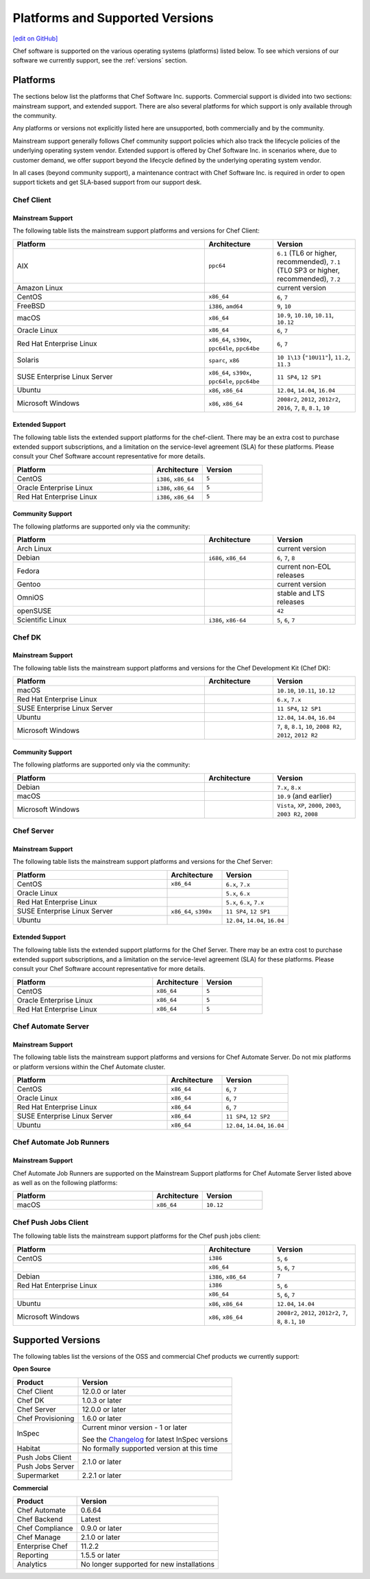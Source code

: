 =====================================================
Platforms and Supported Versions
=====================================================
`[edit on GitHub] <https://github.com/chef/chef-web-docs/blob/master/chef_master/source/platforms.rst>`__

Chef software is supported on the various operating systems (platforms) listed below. To see which versions of our software we currently support, see the :ref:`versions` section.

Platforms
=====================================================

The sections below list the platforms that Chef Software Inc. supports. Commercial support is divided into two sections: mainstream support, and extended support. There are also several platforms for which support is only available through the community.

Any platforms or versions not explicitly listed here are unsupported, both commercially and by the community.

Mainstream support generally follows Chef community support policies which also track the lifecycle policies of the underlying operating system vendor. Extended support is offered by Chef Software Inc. in scenarios where, due to customer demand, we offer support beyond the lifecycle defined by the underlying operating system vendor.

In all cases (beyond community support), a maintenance contract with Chef Software Inc. is required in order to open support tickets and get SLA-based support from our support desk.

Chef Client
------------------------------------------------------

Mainstream Support
++++++++++++++++++++++++++++++++++++++++++++++++++++

The following table lists the mainstream support platforms and versions for Chef Client:

.. list-table::
   :widths: 280 100 120
   :header-rows: 1

   * - Platform
     - Architecture
     - Version
   * - AIX
     - ``ppc64``
     - ``6.1`` (TL6 or higher, recommended), ``7.1`` (TL0 SP3 or higher, recommended), ``7.2``
   * - Amazon Linux
     -
     - current version
   * - CentOS
     - ``x86_64``
     - ``6``, ``7``
   * - FreeBSD
     - ``i386``, ``amd64``
     - ``9``, ``10``
   * - macOS
     - ``x86_64``
     - ``10.9``, ``10.10``, ``10.11``, ``10.12``
   * - Oracle Linux
     - ``x86_64``
     - ``6``, ``7``
   * - Red Hat Enterprise Linux
     - ``x86_64``, ``s390x``, ``ppc64le``, ``ppc64be``
     - ``6``, ``7``
   * - Solaris
     - ``sparc``, ``x86``
     - ``10 1\13`` (``"10U11"``), ``11.2``, ``11.3`` 
   * - SUSE Enterprise Linux Server
     - ``x86_64``, ``s390x``, ``ppc64le``, ``ppc64be``
     - ``11 SP4``, ``12 SP1``
   * - Ubuntu
     - ``x86``, ``x86_64``
     - ``12.04``, ``14.04``, ``16.04``
   * - Microsoft Windows
     - ``x86``, ``x86_64``
     - ``2008r2``, ``2012``, ``2012r2``, ``2016``, ``7``, ``8``, ``8.1``, ``10``

Extended Support
++++++++++++++++++++++++++++++++++++++++++++++++++++
The following table lists the extended support platforms for the chef-client. There may be an extra cost to purchase extended support subscriptions, and a limitation on the service-level agreement (SLA) for these platforms. Please consult your Chef Software account representative for more details.

.. list-table::
   :widths: 280 100 120
   :header-rows: 1

   * - Platform
     - Architecture
     - Version
   * - CentOS
     - ``i386``, ``x86_64``
     - ``5``
   * - Oracle Enterprise Linux
     - ``i386``, ``x86_64``
     - ``5``
   * - Red Hat Enterprise Linux
     - ``i386``, ``x86_64``
     - ``5``

Community Support
++++++++++++++++++++++++++++++++++++++++++++++++++++
The following platforms are supported only via the community:

.. list-table::
   :widths: 280 100 120
   :header-rows: 1

   * - Platform
     - Architecture
     - Version
   * - Arch Linux
     -
     - current version
   * - Debian
     - ``i686``, ``x86_64``
     - ``6``, ``7``, ``8``
   * - Fedora
     -
     - current non-EOL releases
   * - Gentoo
     -
     - current version
   * - OmniOS
     -
     - stable and LTS releases
   * - openSUSE
     -
     - ``42``
   * - Scientific Linux
     - ``i386``, ``x86-64``
     - ``5``, ``6``, ``7``

Chef DK
------------------------------------------------------

Mainstream Support
++++++++++++++++++++++++++++++++++++++++++++++++++++

The following table lists the mainstream support platforms and versions for the Chef Development Kit (Chef DK):

.. list-table::
   :widths: 280 100 120
   :header-rows: 1

   * - Platform
     - Architecture
     - Version
   * - macOS
     -
     - ``10.10``, ``10.11``, ``10.12``
   * - Red Hat Enterprise Linux
     -
     - ``6.x``, ``7.x``
   * - SUSE Enterprise Linux Server
     -
     - ``11 SP4``, ``12 SP1``
   * - Ubuntu
     -
     - ``12.04``, ``14.04``, ``16.04``
   * - Microsoft Windows
     -
     - ``7``, ``8``, ``8.1``, ``10``, ``2008 R2``, ``2012``, ``2012 R2``

Community Support
++++++++++++++++++++++++++++++++++++++++++++++++++++
The following platforms are supported only via the community:

.. list-table::
   :widths: 280 100 120
   :header-rows: 1

   * - Platform
     - Architecture
     - Version
   * - Debian
     -
     - ``7.x``, ``8.x``
   * - macOS
     -
     - ``10.9`` (and earlier)
   * - Microsoft Windows
     -
     - ``Vista``, ``XP``, ``2000``, ``2003``, ``2003 R2``, ``2008``

Chef Server
------------------------------------------------------
.. tag adopted_platforms_server_h3

Mainstream Support
++++++++++++++++++++++++++++++++++++++++++++++++++++

The following table lists the mainstream support platforms and versions for the Chef Server:

.. list-table::
   :widths: 280 100 120
   :header-rows: 1

   * - Platform
     - Architecture
     - Version
   * - CentOS
     - ``x86_64``
     - ``6.x``, ``7.x``
   * - Oracle Linux
     -
     - ``5.x``, ``6.x``
   * - Red Hat Enterprise Linux
     -
     - ``5.x``, ``6.x``, ``7.x``
   * - SUSE Enterprise Linux Server
     - ``x86_64``, ``s390x``
     - ``11 SP4``, ``12 SP1``
   * - Ubuntu
     -
     - ``12.04``, ``14.04``, ``16.04``

.. end_tag

Extended Support
++++++++++++++++++++++++++++++++++++++++++++++++++++
The following table lists the extended support platforms for the Chef Server. There may be an extra cost to purchase extended support subscriptions, and a limitation on the service-level agreement (SLA) for these platforms. Please consult your Chef Software account representative for more details.

.. list-table::
   :widths: 280 100 120
   :header-rows: 1

   * - Platform
     - Architecture
     - Version
   * - CentOS
     - ``x86_64``
     - ``5``
   * - Oracle Enterprise Linux
     - ``x86_64``
     - ``5``
   * - Red Hat Enterprise Linux
     - ``x86_64``
     - ``5``

Chef Automate Server
----------------------------------------------------

Mainstream Support
++++++++++++++++++++++++++++++++++++++++++++++++++++

The following table lists the mainstream support platforms and versions for Chef Automate Server. Do not mix platforms or platform versions within the Chef Automate cluster.

.. list-table::
   :widths: 280 100 120
   :header-rows: 1

   * - Platform
     - Architecture
     - Version
   * - CentOS
     - ``x86_64``
     - ``6``, ``7``
   * - Oracle Linux
     - ``x86_64``
     - ``6``, ``7``
   * - Red Hat Enterprise Linux
     - ``x86_64``
     - ``6``, ``7``
   * - SUSE Enterprise Linux Server
     - ``x86_64``
     - ``11 SP4``, ``12 SP2``
   * - Ubuntu
     - ``x86_64``
     - ``12.04``, ``14.04``, ``16.04``

Chef Automate Job Runners
----------------------------------------------------

Mainstream Support
++++++++++++++++++++++++++++++++++++++++++++++++++++

Chef Automate Job Runners are supported on the Mainstream Support platforms for Chef Automate Server listed above as well as on the following platforms:

.. list-table::
   :widths: 280 100 120
   :header-rows: 1

   * - Platform
     - Architecture
     - Version
   * - macOS
     - ``x86_64``
     - ``10.12``

Chef Push Jobs Client
-----------------------------------------------------
.. tag adopted_platforms_push_jobs

The following table lists the mainstream support platforms for the Chef push jobs client:

.. list-table::
   :widths: 280 100 120
   :header-rows: 1

   * - Platform
     - Architecture
     - Version
   * - CentOS
     - ``i386``
     - ``5``, ``6``
   * -
     - ``x86_64``
     - ``5``, ``6``, ``7``
   * - Debian
     - ``i386``, ``x86_64``
     - ``7``
   * - Red Hat Enterprise Linux
     - ``i386``
     - ``5``, ``6``
   * -
     - ``x86_64``
     - ``5``, ``6``, ``7``
   * - Ubuntu
     - ``x86``, ``x86_64``
     - ``12.04``, ``14.04``
   * - Microsoft Windows
     - ``x86``, ``x86_64``
     - ``2008r2``, ``2012``, ``2012r2``, ``7``, ``8``, ``8.1``, ``10``

.. end_tag

.. _versions:

Supported Versions
==============================================

The following tables list the versions of the OSS and commercial Chef products we currently support:

**Open Source**                                                            

+----------------------+-----------------------------------------------------------------------------------------------------------+       
| Product              | Version                                                                                                   |
+======================+===========================================================================================================+ 
| Chef Client          | 12.0.0 or later                                                                                           | 
+----------------------+-----------------------------------------------------------------------------------------------------------+
| Chef DK              | 1.0.3 or later                                                                                            | 
+----------------------+-----------------------------------------------------------------------------------------------------------+
| Chef Server          | 12.0.0 or later                                                                                           | 
+----------------------+-----------------------------------------------------------------------------------------------------------+ 
| Chef Provisioning    | 1.6.0 or later                                                                                            | 
+----------------------+-----------------------------------------------------------------------------------------------------------+
| InSpec               | Current minor version - 1 or later                                                                        |
+                      +                                                                                                           +
|                      | See the `Changelog <https://github.com/chef/inspec/blob/master/CHANGELOG.md>`__ for latest InSpec versions|
+----------------------+-----------------------------------------------------------------------------------------------------------+
| Habitat              | No formally supported version at this time                                                                | 
+----------------------+-----------------------------------------------------------------------------------------------------------+    
| Push Jobs Client     |                                                                                                           | 
+----------------------+ 2.1.0 or later                                                                                            |
| Push Jobs Server     |                                                                                                           | 
+----------------------+-----------------------------------------------------------------------------------------------------------+  
| Supermarket          | 2.2.1 or later                                                                                            | 
+----------------------+-----------------------------------------------------------------------------------------------------------+ 


**Commercial**                                                             

+----------------------+--------------------------------------------------+ 
| Product              | Version                                          |
+======================+==================================================+ 
| Chef Automate        | 0.6.64                                           | 
+----------------------+--------------------------------------------------+
| Chef Backend         | Latest                                           | 
+----------------------+--------------------------------------------------+  
| Chef Compliance      | 0.9.0 or later                                   | 
+----------------------+--------------------------------------------------+
| Chef Manage          | 2.1.0 or later                                   | 
+----------------------+--------------------------------------------------+ 
| Enterprise Chef      | 11.2.2                                           | 
+----------------------+--------------------------------------------------+
| Reporting            | 1.5.5 or later                                   | 
+----------------------+--------------------------------------------------+
| Analytics            | No longer supported for new installations        | 
+----------------------+--------------------------------------------------+
